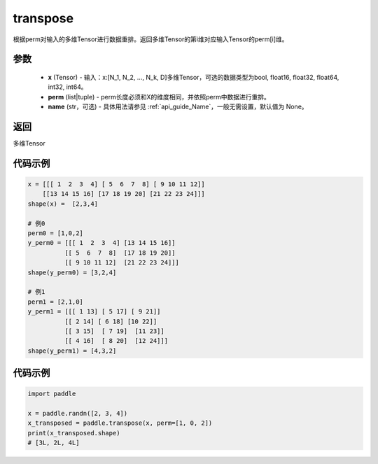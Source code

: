 .. _cn_api_fluid_layers_transpose:

transpose
-------------------------------

.. py:function:: paddle.transpose(x,perm,name=None)




根据perm对输入的多维Tensor进行数据重排。返回多维Tensor的第i维对应输入Tensor的perm[i]维。

参数
::::::::::::

    - **x** (Tensor) - 输入：x:[N_1, N_2, ..., N_k, D]多维Tensor，可选的数据类型为bool, float16, float32, float64, int32, int64。
    - **perm** (list|tuple) - perm长度必须和X的维度相同，并依照perm中数据进行重排。
    - **name** (str，可选) - 具体用法请参见  :ref:`api_guide_Name`，一般无需设置，默认值为 None。

返回
::::::::::::
多维Tensor


代码示例
::::::::::::

.. code-block:: text

         x = [[[ 1  2  3  4] [ 5  6  7  8] [ 9 10 11 12]]        
             [[13 14 15 16] [17 18 19 20] [21 22 23 24]]]
         shape(x) =  [2,3,4]

         # 例0
         perm0 = [1,0,2]
         y_perm0 = [[[ 1  2  3  4] [13 14 15 16]]
                   [[ 5  6  7  8]  [17 18 19 20]]
                   [[ 9 10 11 12]  [21 22 23 24]]]
         shape(y_perm0) = [3,2,4]

         # 例1
         perm1 = [2,1,0]
         y_perm1 = [[[ 1 13] [ 5 17] [ 9 21]]
                   [[ 2 14] [ 6 18] [10 22]]
                   [[ 3 15]  [ 7 19]  [11 23]]
                   [[ 4 16]  [ 8 20]  [12 24]]]
         shape(y_perm1) = [4,3,2]


代码示例
::::::::::::

.. code-block:: python

    import paddle

    x = paddle.randn([2, 3, 4])
    x_transposed = paddle.transpose(x, perm=[1, 0, 2])
    print(x_transposed.shape)
    # [3L, 2L, 4L]

